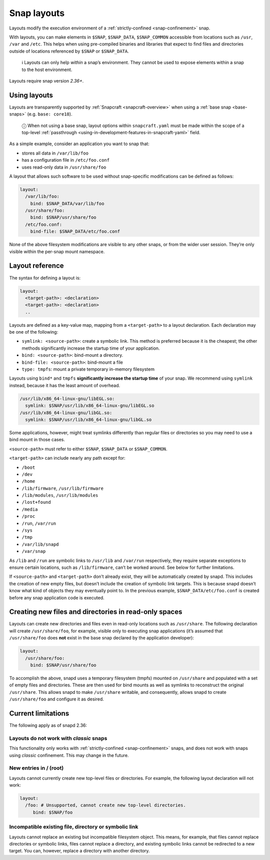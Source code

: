 .. 7207.md

.. _snap-layouts:

Snap layouts
============

Layouts modify the execution environment of a :ref:`strictly-confined <snap-confinement>` snap.

With layouts, you can make elements in ``$SNAP``, ``$SNAP_DATA``, ``$SNAP_COMMON`` accessible from locations such as ``/usr``, ``/var`` and ``/etc``. This helps when using pre-compiled binaries and libraries that expect to find files and directories outside of locations referenced by ``$SNAP`` or ``$SNAP_DATA``.

   ℹ Layouts can only help *within* a snap’s environment. They cannot be used to expose elements within a snap to the host environment.

Layouts require snap version *2.36+*.

Using layouts
-------------

Layouts are transparently supported by :ref:`Snapcraft <snapcraft-overview>` when using a :ref:`base snap <base-snaps>` (e.g. ``base: core18``).

   ⓘ When not using a base snap, layout options within ``snapcraft.yaml`` must be made within the scope of a top-level :ref:`passthrough <using-in-development-features-in-snapcraft-yaml>` field.

As a simple example, consider an application you want to snap that:

-  stores all data in ``/var/lib/foo``
-  has a configuration file in ``/etc/foo.conf``
-  uses read-only data in ``/usr/share/foo``

A layout that allows such software to be used without snap-specific modifications can be defined as follows:

.. code:: yaml

   layout:
     /var/lib/foo:
       bind: $SNAP_DATA/var/lib/foo
     /usr/share/foo:
       bind: $SNAP/usr/share/foo
     /etc/foo.conf:
       bind-file: $SNAP_DATA/etc/foo.conf

None of the above filesystem modifications are visible to any other snaps, or from the wider user session. They’re only visible within the per-snap mount namespace.

Layout reference
----------------

The syntax for defining a layout is:

.. code:: yaml

   layout:
     <target-path>: <declaration>
     <target-path>: <declaration>
     ..

Layouts are defined as a key-value map, mapping from a ``<target-path>`` to a layout declaration. Each declaration may be one of the following:

-  ``symlink: <source-path>``: create a symbolic link. This method is preferred because it is the cheapest; the other methods significantly increase the startup time of your application.
-  ``bind: <source-path>``: bind-mount a directory.
-  ``bind-file: <source-path>``: bind-mount a file
-  ``type: tmpfs``: mount a private temporary in-memory filesystem

Layouts using ``bind*`` and ``tmpfs`` **significantly increase the startup time** of your snap. We recommend using ``symlink`` instead, because it has the least amount of overhead.

.. code:: yaml

     /usr/lib/x86_64-linux-gnu/libEGL.so:
       symlink: $SNAP/usr/lib/x86_64-linux-gnu/libEGL.so
     /usr/lib/x86_64-linux-gnu/libGL.so:
       symlink: $SNAP/usr/lib/x86_64-linux-gnu/libGL.so

Some applications, however, might treat symlinks differently than regular files or directories so you may need to use a bind mount in those cases.

``<source-path>`` must refer to either ``$SNAP``, ``$SNAP_DATA`` or ``$SNAP_COMMON``.

``<target-path>`` can include nearly any path except for:

- ``/boot``
- ``/dev``
- ``/home``
- ``/lib/firmware``, ``/usr/lib/firmware``
- ``/lib/modules``, ``/usr/lib/modules``
- ``/lost+found``
- ``/media``
- ``/proc``
- ``/run``, ``/var/run``
- ``/sys``
- ``/tmp``
- ``/var/lib/snapd``
- ``/var/snap``

As ``/lib`` and ``/run`` are symbolic links to ``/usr/lib`` and ``/var/run`` respectively, they require separate exceptions to ensure certain locations, such as ``/lib/firmware``, can’t be worked around. See below for further limitations.

If ``<source-path>`` and ``<target-path>`` don’t already exist, they will be automatically created by snapd. This includes the creation of new empty files, but doesn’t include the creation of symbolic link targets. This is because snapd doesn’t know what kind of objects they may eventually point to. In the previous example, ``$SNAP_DATA/etc/foo.conf`` is created before any snap application code is executed.

Creating new files and directories in read-only spaces
------------------------------------------------------

Layouts can create new directories and files even in read-only locations such as ``/usr/share``. The following declaration will create ``/usr/share/foo``, for example, visible only to executing snap applications (it’s assumed that ``/usr/share/foo`` does **not** exist in the base snap declared by the application developer):

.. code:: yaml

   layout:
     /usr/share/foo:
       bind: $SNAP/usr/share/foo

To accomplish the above, snapd uses a temporary filesystem (tmpfs) mounted on ``/usr/share`` and populated with a set of empty files and directories. These are then used for bind mounts as well as symlinks to reconstruct the original ``/usr/share``. This allows snapd to make ``/usr/share`` writable, and consequently, allows snapd to create ``/usr/share/foo`` and configure it as desired.

Current limitations
-------------------

The following apply as of snapd 2.36:

Layouts do not work with *classic* snaps
~~~~~~~~~~~~~~~~~~~~~~~~~~~~~~~~~~~~~~~~

This functionality only works with :ref:`strictly-confined <snap-confinement>` snaps, and does not work with snaps using *classic* confinement. This may change in the future.

New entries in / (root)
~~~~~~~~~~~~~~~~~~~~~~~

Layouts cannot currently create new top-level files or directories. For example, the following layout declaration will not work:

.. code:: yaml

   layout:
     /foo: # Unsupported, cannot create new top-level directories.
        bind: $SNAP/foo

Incompatible existing file, directory or symbolic link
~~~~~~~~~~~~~~~~~~~~~~~~~~~~~~~~~~~~~~~~~~~~~~~~~~~~~~

Layouts cannot replace an existing but incompatible filesystem object. This means, for example, that files cannot replace directories or symbolic links, files cannot replace a directory, and existing symbolic links cannot be redirected to a new target. You can, however, replace a directory with another directory.
